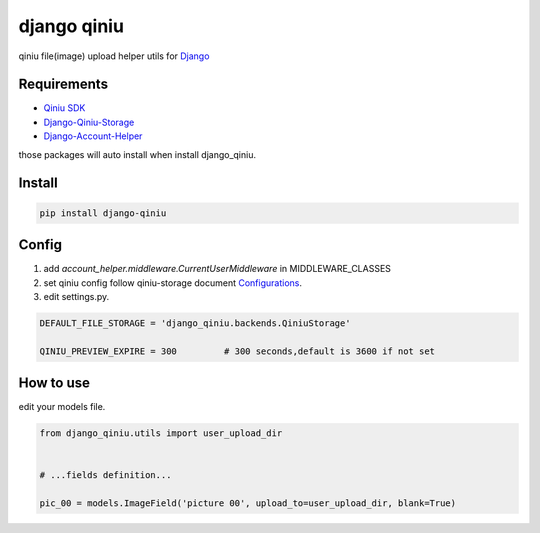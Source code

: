 django qiniu
========================

qiniu file(image) upload helper utils for `Django <https://github.com/django/django>`_


Requirements
------------------

* `Qiniu SDK <https://github.com/qiniu/python-sdk>`_
* `Django-Qiniu-Storage <https://github.com/glasslion/django-qiniu-storage>`_
* `Django-Account-Helper <https://github.com/9nix00/django-account-helper>`_


those packages will auto install when install django_qiniu.



Install
------------------

.. code-block::

    pip install django-qiniu




Config
------------------


#. add `account_helper.middleware.CurrentUserMiddleware` in  MIDDLEWARE_CLASSES

#. set qiniu config follow qiniu-storage document `Configurations <https://github.com/glasslion/django-qiniu-storage/blob/master/README.md#Configurations>`_.

#. edit settings.py.

.. code-block::

    DEFAULT_FILE_STORAGE = 'django_qiniu.backends.QiniuStorage'

    QINIU_PREVIEW_EXPIRE = 300         # 300 seconds,default is 3600 if not set






How to use
---------------------------

edit your models file.


.. code-block::

    from django_qiniu.utils import user_upload_dir


    # ...fields definition...

    pic_00 = models.ImageField('picture 00', upload_to=user_upload_dir, blank=True)























